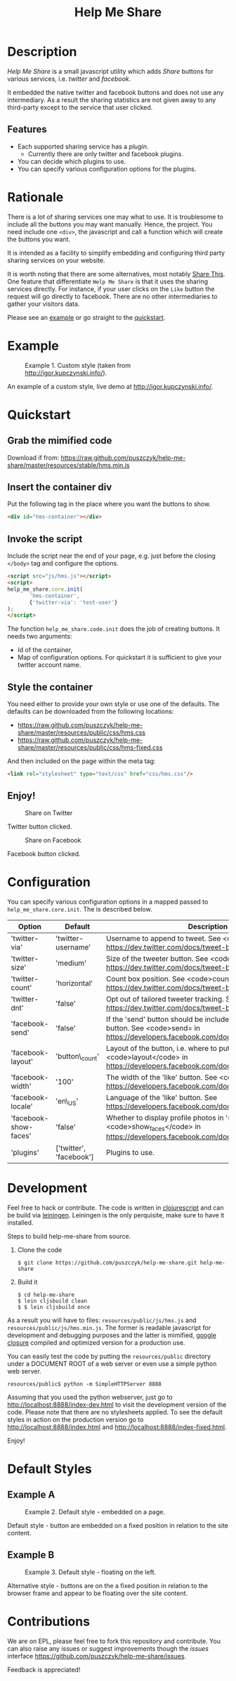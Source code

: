 #+TITLE: Help Me Share
#+STARTUP: showeverything
#+OPTIONS: toc:nil
* Description
  /Help Me Share/ is a small javascript utility which adds /Share/ buttons for
  various services, i.e. /twitter/ and /facebook/.

  It embedded the native twitter and facebook buttons and does not use any
  intermediary. As a result the sharing statistics are not given away to any
  third-party except to the service that user clicked.

** Features
   - Each supported sharing service has a /plugin/.
     + Currently there are only twitter and facebook plugins.
   - You can decide which plugins to use.
   - You can specify various configuration options for the plugins.

* Rationale
  There is a lot of sharing services one may what to use. It is troublesome
  to include all the buttons you may want manually. Hence, the project. You
  need include one =<div>=, the javascript and call a function which will
  create the buttons you want.

  It is intended as a facility to simplify embedding and configuring third
  party sharing services on your website.
  
  It is worth noting that there are some alternatives, most notably
  [[http://en.wikipedia.org/wiki/ShareThis][Share This]].
  One feature that differentiate =Help Me Share= is that it uses the
  sharing services directly. For instance, if your user clicks on the =Like=
  button the request will go directly to facebook. There are no other
  intermediaries to gather your visitors data.

  Please see an [[#example][example]] or go straight to the [[#quickstart][quickstart]].

* Example
  #+CAPTION: Example 1. Custom style (taken from http://igor.kupczynski.info/).
  #+NAME: fig:ex1
  [[./docs/img/ex1.png]]

  An example of a custom style, live demo at http://igor.kupczynski.info/.

* Quickstart
** Grab the mimified code
   
   Download if from: 
   [[https://raw.github.com/puszczyk/help-me-share/master/resources/stable/hms.min.js]]

** Insert the container div

   Put the following tag in the place where you want the buttons to show.
   #+BEGIN_SRC html
   <div id="hms-container"></div>     
   #+END_SRC
  
** Invoke the script

   Include the script near the end of your page, e.g. just before the closing
   =</body>= tag and configure the options.
   #+BEGIN_SRC html
   <script src="js/hms.js"></script>
   <script>
   help_me_share.core.init(
          'hms-container',
          {'twitter-via': 'test-user'}
   );
   </script>
   #+END_SRC

   The function =help_me_share.code.init= does the job of creating buttons. It
   needs two arguments:

   + Id of the container,
   + Map of configuration options. For quickstart it is sufficient to give
     your twitter account name.

** Style the container

   You need either to provide your own style or use one of the defaults. The
   defaults can be downloaded from the following locations:
     
   * [[https://raw.github.com/puszczyk/help-me-share/master/resources/public/css/hms.css]]
   * https://raw.github.com/puszczyk/help-me-share/master/resources/public/css/hms-fixed.css
       
   And then included on the page within the meta tag:

   #+BEGIN_SRC html
   <link rel="stylesheet" type="text/css" href="css/hms.css"/>
   #+END_SRC

** Enjoy!
   #+CAPTION: Share on Twitter
   #+NAME: fig:twitter
   [[./docs/img/twitter-clicked.png]]
   
   Twitter button clicked.

   #+CAPTION: Share on Facebook
   #+NAME: fig:facebook
   [[./docs/img/facebook-clicked.png]]

   Facebook button clicked.

* Configuration
  You can specify various configuration options in a mapped passed to
  =help_me_share.core.init=. The is described below.

  | Option                | Default                 | Description                                                                                                                                        |
  |-----------------------+-------------------------+----------------------------------------------------------------------------------------------------------------------------------------------------+
  | 'twitter-via'         | 'twitter-username'      | Username to append to tweet. See <code>via</code> in https://dev.twitter.com/docs/tweet-button#properties                                          |
  | 'twitter-size'        | 'medium'                | Size of the tweeter button. See <code>size</code> in https://dev.twitter.com/docs/tweet-button#properties                                          |
  | 'twitter-count'       | 'horizontal'            | Count box position. See <code>count</code> in https://dev.twitter.com/docs/tweet-button#properties                                                              |
  | 'twitter-dnt'         | 'false'                 | Opt out of tailored tweeter tracking. See  https://dev.twitter.com/docs/tweet-button#optout                                                        |
  | 'facebook-send'       | 'false'                 | If the 'send' button should be included together with the 'like' button. See <code>send= in https://developers.facebook.com/docs/reference/plugins/like  |
  | 'facebook-layout'     | 'button\_count'         | Layout of the button, i.e. where to put the count box. See <code>layout</code> in https://developers.facebook.com/docs/reference/plugins/like            |
  | 'facebook-width'      | '100'                   | The width of the 'like' button. See <code>width= in https://developers.facebook.com/docs/reference/plugins/like                                          |
  | 'facebook-locale'     | 'en\_US'                | Language of the 'like' button. See https://developers.facebook.com/docs/reference/plugins/like                                                     |
  | 'facebook-show-faces' | 'false'                 | Whether to display profile photos in 'standard' layout. See <code>show_faces</code> in https://developers.facebook.com/docs/reference/plugins/like       |
  | 'plugins'             | ['twitter', 'facebook'] | Plugins to use.                                                                                                                                    |


* Development
  Feel free to hack or contribute. The code is written in [[https://github.com/emezeske/clojurescript][clojurescript]] and
  can be build via [[https://github.com/technomancy/leiningen][leiningen]]. Leiningen is the only perquisite, make sure to
  have it installed.

  Steps to build help-me-share from source.

  1. Clone the code
      : $ git clone https://github.com/puszczyk/help-me-share.git help-me-share

  2. Build it
     #+BEGIN_SRC 
     $ cd help-me-share
     $ lein cljsbuild clean
     $ $ lein cljsbuild once
     #+END_SRC
     
  As a result you will have to files: =resources/public/js/hms.js= and
  =resources/public/js/hms.min.js=. The former is readable javascript for
  development and debugging purposes and the latter is mimified,
  [[https://developers.google.com/closure/compiler/][google closure]] compiled and optimized version for a production use.

  You can easily test the code by putting the =resources/public= directory
  under a DOCUMENT ROOT of a web server or even use a simple python web
  server.
   : resources/public$ python -m SimpleHTTPServer 8888

  Assuming that you used the python webserver, just go to
  [[http://localhost:8888/index-dev.html]] to visit the development
  version of the code. Please note that there are no stylesheets applied. To
  see the default styles in action on the production version go to
  [[http://localhost:8888/index.html]] and [[http://localhost:8888/index-fixed.html]].

  Enjoy!
      

* Default Styles
** Example A
  #+CAPTION: Example 2. Default style - embedded on a page.
  #+NAME: fig:ex2
  [[./docs/img/ex2.png]]

  Default style - button are embedded on a fixed position in relation to the
  site content.

** Example B
  #+CAPTION: Example 3. Default style - floating on the left.
  #+NAME: fig:ex3
  [[./docs/img/ex3.png]]

  Alternative style - buttons are on the a fixed position in relation to
  the browser frame and appear to be floating over the site content.

* Contributions
  We are on EPL, please feel free to fork this repository and contribute. You
  can also raise any issues or suggest improvements though the /issues/
  interface [[https://github.com/puszczyk/help-me-share/issues]].

  Feedback is appreciated!
